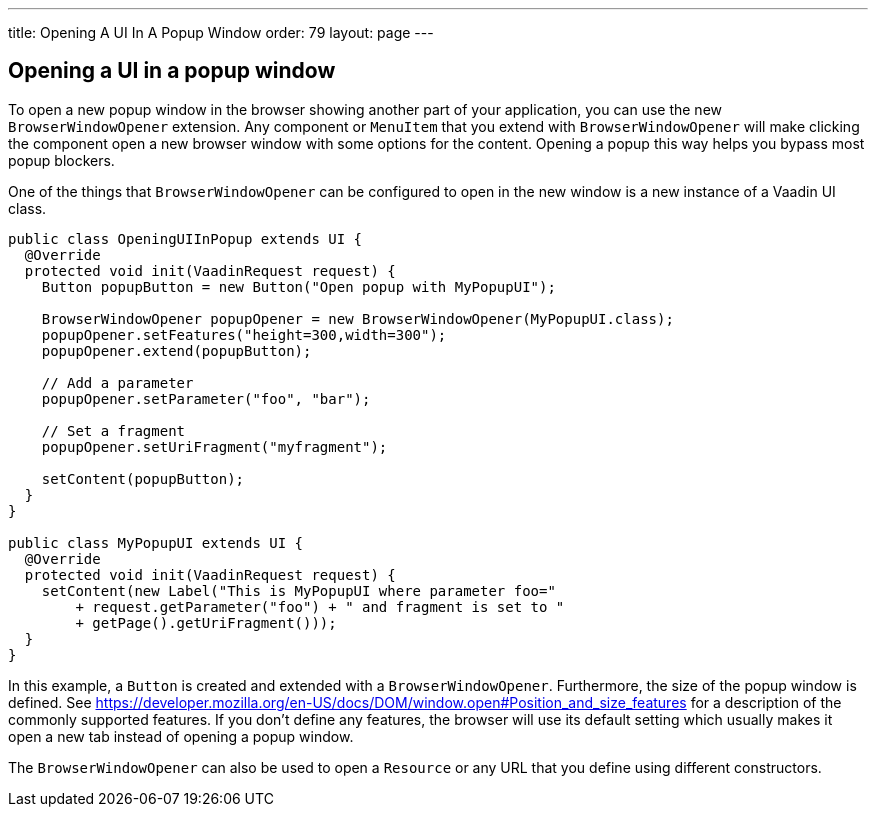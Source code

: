 ---
title: Opening A UI In A Popup Window
order: 79
layout: page
---

[[opening-a-ui-in-a-popup-window]]
Opening a UI in a popup window
------------------------------

To open a new popup window in the browser showing another part of your
application, you can use the new `BrowserWindowOpener` extension. Any
component or `MenuItem` that you extend with `BrowserWindowOpener` will make clicking
the component open a new browser window with some options for the
content. Opening a popup this way helps you bypass most popup blockers.

One of the things that `BrowserWindowOpener` can be configured to open
in the new window is a new instance of a Vaadin UI class.

[source,java]
....
public class OpeningUIInPopup extends UI {
  @Override
  protected void init(VaadinRequest request) {
    Button popupButton = new Button("Open popup with MyPopupUI");

    BrowserWindowOpener popupOpener = new BrowserWindowOpener(MyPopupUI.class);
    popupOpener.setFeatures("height=300,width=300");
    popupOpener.extend(popupButton);

    // Add a parameter
    popupOpener.setParameter("foo", "bar");

    // Set a fragment
    popupOpener.setUriFragment("myfragment");

    setContent(popupButton);
  }
}

public class MyPopupUI extends UI {
  @Override
  protected void init(VaadinRequest request) {
    setContent(new Label("This is MyPopupUI where parameter foo="
        + request.getParameter("foo") + " and fragment is set to "
        + getPage().getUriFragment()));
  }
}
....

In this example, a `Button` is created and extended with a
`BrowserWindowOpener`. Furthermore, the size of the popup window is
defined. See
https://developer.mozilla.org/en-US/docs/DOM/window.open#Position_and_size_features
for a description of the commonly supported features. If you don't
define any features, the browser will use its default setting which
usually makes it open a new tab instead of opening a popup window.

The `BrowserWindowOpener` can also be used to open a `Resource` or any
URL that you define using different constructors.
